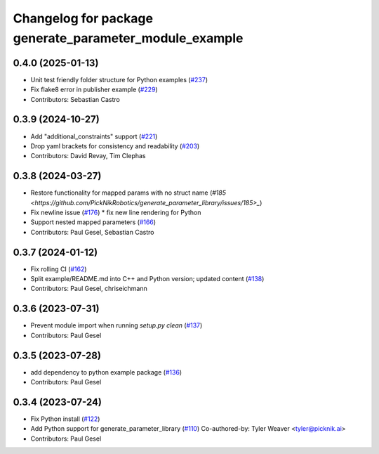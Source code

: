 ^^^^^^^^^^^^^^^^^^^^^^^^^^^^^^^^^^^^^^^^^^^^^^^^^^^^^^^
Changelog for package generate_parameter_module_example
^^^^^^^^^^^^^^^^^^^^^^^^^^^^^^^^^^^^^^^^^^^^^^^^^^^^^^^

0.4.0 (2025-01-13)
------------------
* Unit test friendly folder structure for Python examples (`#237 <https://github.com/PickNikRobotics/generate_parameter_library/issues/237>`_)
* Fix flake8 error in publisher example (`#229 <https://github.com/PickNikRobotics/generate_parameter_library/issues/229>`_)
* Contributors: Sebastian Castro

0.3.9 (2024-10-27)
------------------
* Add "additional_constraints" support (`#221 <https://github.com/PickNikRobotics/generate_parameter_library/issues/221>`_)
* Drop yaml brackets for consistency and readability (`#203 <https://github.com/PickNikRobotics/generate_parameter_library/issues/203>`_)
* Contributors: David Revay, Tim Clephas

0.3.8 (2024-03-27)
------------------
* Restore functionality for mapped params with no struct name (`#185 <https://github.com/PickNikRobotics/generate_parameter_library/issues/185>_`)
* Fix newline issue (`#176 <https://github.com/PickNikRobotics/generate_parameter_library/issues/176>`_)
  * fix new line rendering for Python
* Support nested mapped parameters (`#166 <https://github.com/PickNikRobotics/generate_parameter_library/issues/166>`_)
* Contributors: Paul Gesel, Sebastian Castro

0.3.7 (2024-01-12)
------------------
* Fix rolling CI (`#162 <https://github.com/PickNikRobotics/generate_parameter_library/issues/162>`_)
* Split example/README.md into C++ and Python version; updated content (`#138 <https://github.com/PickNikRobotics/generate_parameter_library/issues/138>`_)
* Contributors: Paul Gesel, chriseichmann

0.3.6 (2023-07-31)
------------------
* Prevent module import  when running `setup.py clean` (`#137 <https://github.com/PickNikRobotics/generate_parameter_library/issues/137>`_)
* Contributors: Paul Gesel

0.3.5 (2023-07-28)
------------------
* add dependency to python example package (`#136 <https://github.com/PickNikRobotics/generate_parameter_library/issues/136>`_)
* Contributors: Paul Gesel

0.3.4 (2023-07-24)
------------------
* Fix Python install (`#122 <https://github.com/PickNikRobotics/generate_parameter_library/issues/122>`_)
* Add Python support for generate_parameter_library (`#110 <https://github.com/PickNikRobotics/generate_parameter_library/issues/110>`_)
  Co-authored-by: Tyler Weaver <tyler@picknik.ai>
* Contributors: Paul Gesel
